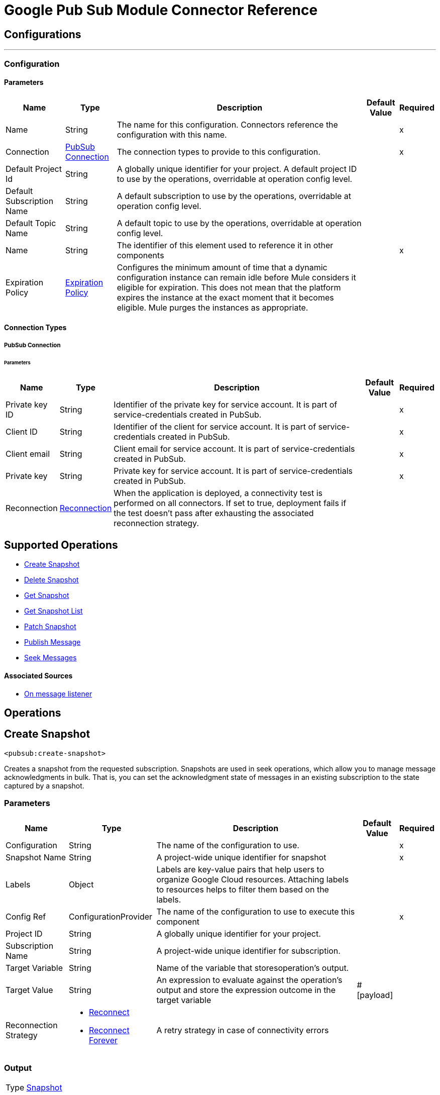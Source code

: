 

= Google Pub Sub Module Connector Reference



== Configurations
---
[[Config]]
=== Configuration


==== Parameters

[%header%autowidth.spread]
|===
| Name | Type | Description | Default Value | Required
|Name | String | The name for this configuration. Connectors reference the configuration with this name. | | x
| Connection a| <<Config_Connection, PubSub Connection>>
 | The connection types to provide to this configuration. | | x
| Default Project Id a| String |  A globally unique identifier for your project. A default project ID to use by the operations, overridable at operation config level. |  |
| Default Subscription Name a| String |  A default subscription to use by the operations, overridable at operation config level. |  |
| Default Topic Name a| String |  A default topic to use by the operations, overridable at operation config level. |  |
| Name a| String |  The identifier of this element used to reference it in other components |  | x
| Expiration Policy a| <<ExpirationPolicy>> |  Configures the minimum amount of time that a dynamic configuration instance can remain idle before Mule considers it eligible for expiration. This does not mean that the platform expires the instance at the exact moment that it becomes eligible. Mule purges the instances as appropriate. |  |
|===

==== Connection Types
[[Config_Connection]]
===== PubSub Connection


====== Parameters

[%header%autowidth.spread]
|===
| Name | Type | Description | Default Value | Required
| Private key ID a| String |  Identifier of the private key for service account. It is part of service-credentials created in PubSub. |  | x
| Client ID a| String |  Identifier of the client for service account. It is part of service-credentials created in PubSub. |  | x
| Client email a| String |  Client email for service account. It is part of service-credentials created in PubSub. |  | x
| Private key a| String |  Private key for service account. It is part of service-credentials created in PubSub. |  | x
| Reconnection a| <<Reconnection>> |  When the application is deployed, a connectivity test is performed on all connectors. If set to true, deployment fails if the test doesn't pass after exhausting the associated reconnection strategy. |  |
|===

== Supported Operations
* <<CreateSnapshot>>
* <<DeleteSnapshot>>
* <<GetSnapshot>>
* <<GetSnapshotList>>
* <<PatchSnapshot>>
* <<PublishMessage>>
* <<SeekMessages>>

==== Associated Sources
* <<MessageListener>>


== Operations

[[CreateSnapshot]]
== Create Snapshot
`<pubsub:create-snapshot>`


Creates a snapshot from the requested subscription. Snapshots are used in seek operations, which allow you to manage message acknowledgments in bulk. That is, you can set the acknowledgment state of messages in an existing subscription to the state captured by a snapshot.


=== Parameters

[%header%autowidth.spread]
|===
| Name | Type | Description | Default Value | Required
| Configuration | String | The name of the configuration to use. | | x
| Snapshot Name a| String |  A project-wide unique identifier for snapshot |  | x
| Labels a| Object |  Labels are key-value pairs that help users to organize Google Cloud resources. Attaching labels to resources helps to filter them based on the labels. |  |
| Config Ref a| ConfigurationProvider |  The name of the configuration to use to execute this component |  | x
| Project ID a| String |  A globally unique identifier for your project. |  |
| Subscription Name a| String |  A project-wide unique identifier for subscription. |  |
| Target Variable a| String |  Name of the variable that storesoperation's output. |  |
| Target Value a| String |  An expression to evaluate against the operation's output and store the expression outcome in the target variable |  #[payload] |
| Reconnection Strategy a| * <<Reconnect>>
* <<ReconnectForever>> |  A retry strategy in case of connectivity errors |  |
|===

=== Output

[%autowidth.spread]
|===
|Type |<<Snapshot>>
|===

=== For Configurations

* <<Config>>

=== Throws

* PUBSUB:ALREADY_EXISTS
* PUBSUB:BAD_GATEWAY
* PUBSUB:CANCELLED
* PUBSUB:CONNECTIVITY
* PUBSUB:DEADLINE_EXCEEDED
* PUBSUB:FAILED_PRECONDITION
* PUBSUB:INVALID_ARGUMENT
* PUBSUB:NOT_FOUND
* PUBSUB:PERMISSION_DENIED
* PUBSUB:RETRY_EXHAUSTED
* PUBSUB:UNAVAILABLE


[[DeleteSnapshot]]
== Delete Snapshot
`<pubsub:delete-snapshot>`


Deletes an existing snapshot


=== Parameters

[%header%autowidth.spread]
|===
| Name | Type | Description | Default Value | Required
| Configuration | String | The name of the configuration to use. | | x
| Config Ref a| ConfigurationProvider |  The name of the configuration to use to execute this component |  | x
| Project ID a| String |  A globally unique identifier for your project. |  |
| Snapshot Name a| String |  A project-wide unique identifier for snapshot. |  | x
| Reconnection Strategy a| * <<Reconnect>>
* <<ReconnectForever>> |  A retry strategy in case of connectivity errors |  |
|===


=== For Configurations

* <<Config>>

=== Throws

* PUBSUB:BAD_GATEWAY
* PUBSUB:CANCELLED
* PUBSUB:CONNECTIVITY
* PUBSUB:DEADLINE_EXCEEDED
* PUBSUB:FAILED_PRECONDITION
* PUBSUB:INVALID_ARGUMENT
* PUBSUB:NOT_FOUND
* PUBSUB:PERMISSION_DENIED
* PUBSUB:RETRY_EXHAUSTED
* PUBSUB:UNAVAILABLE


[[GetSnapshot]]
== Get Snapshot
`<pubsub:get-snapshot>`


=== Parameters

[%header%autowidth.spread]
|===
| Name | Type | Description | Default Value | Required
| Configuration | String | The name of the configuration to use. | | x
| Config Ref a| ConfigurationProvider |  The name of the configuration to use to execute this component |  | x
| Project ID a| String |  A globally unique identifier for your project. |  |
| Snapshot Name a| String |  A project-wide unique identifier for snapshot. |  | x
| Target Variable a| String |  Name of the variable that storesoperation's output. |  |
| Target Value a| String |  An expression to evaluate against the operation's output and store the expression outcome in the target variable |  #[payload] |
| Reconnection Strategy a| * <<Reconnect>>
* <<ReconnectForever>> |  A retry strategy in case of connectivity errors |  |
|===

=== Output

[%autowidth.spread]
|===
|Type |<<Snapshot>>
|===

=== For Configurations

* <<Config>>

=== Throws

* PUBSUB:BAD_GATEWAY
* PUBSUB:CANCELLED
* PUBSUB:CONNECTIVITY
* PUBSUB:DEADLINE_EXCEEDED
* PUBSUB:FAILED_PRECONDITION
* PUBSUB:INVALID_ARGUMENT
* PUBSUB:NOT_FOUND
* PUBSUB:PERMISSION_DENIED
* PUBSUB:RETRY_EXHAUSTED
* PUBSUB:UNAVAILABLE


[[GetSnapshotList]]
== Get Snapshot List
`<pubsub:get-snapshot-list>`


=== Parameters

[%header%autowidth.spread]
|===
| Name | Type | Description | Default Value | Required
| Configuration | String | The name of the configuration to use. | | x
| Project Id a| String |  A globally unique identifier for your project |  |
| Config Ref a| ConfigurationProvider |  The name of the configuration to use to execute this component |  | x
| Streaming Strategy a| * <<RepeatableInMemoryIterable>>
* <<RepeatableFileStoreIterable>>
* non-repeatable-iterable |  Configure if repeatable streams should be used and their behavior |  |
| Target Variable a| String |  Name of the variable that storesoperation's output. |  |
| Target Value a| String |  An expression to evaluate against the operation's output and store the expression outcome in the target variable |  #[payload] |
| Reconnection Strategy a| * <<Reconnect>>
* <<ReconnectForever>> |  A retry strategy in case of connectivity errors |  |
|===

=== Output

[%autowidth.spread]
|===
|Type |Array of <<Snapshot>>
|===

=== For Configurations

* <<Config>>

=== Throws

* PUBSUB:BAD_GATEWAY
* PUBSUB:CANCELLED
* PUBSUB:DEADLINE_EXCEEDED
* PUBSUB:FAILED_PRECONDITION
* PUBSUB:INVALID_ARGUMENT
* PUBSUB:NOT_FOUND
* PUBSUB:PERMISSION_DENIED
* PUBSUB:UNAVAILABLE


[[PatchSnapshot]]
== Patch Snapshot
`<pubsub:patch-snapshot>`


Updates an existing snapshot.


=== Parameters

[%header%autowidth.spread]
|===
| Name | Type | Description | Default Value | Required
| Configuration | String | The name of the configuration to use. | | x
| Snapshot a| Any |  Snapshot object with updated fields. |  #[payload] |
| Update Mask a| String |  Indicates which fields in the provided snapshot to update. Must be specified and non-empty. This is a comma-separated list of fully qualified names of fields. |  | x
| Config Ref a| ConfigurationProvider |  The name of the configuration to use to execute this component |  | x
| Target Variable a| String |  Name of the variable that storesoperation's output. |  |
| Target Value a| String |  An expression to evaluate against the operation's output and store the expression outcome in the target variable |  #[payload] |
| Reconnection Strategy a| * <<Reconnect>>
* <<ReconnectForever>> |  A retry strategy in case of connectivity errors |  |
|===

=== Output

[%autowidth.spread]
|===
|Type |<<Snapshot>>
|===

=== For Configurations

* <<Config>>

=== Throws

* PUBSUB:BAD_GATEWAY
* PUBSUB:CANCELLED
* PUBSUB:CONNECTIVITY
* PUBSUB:DEADLINE_EXCEEDED
* PUBSUB:FAILED_PRECONDITION
* PUBSUB:INVALID_ARGUMENT
* PUBSUB:NOT_FOUND
* PUBSUB:PERMISSION_DENIED
* PUBSUB:RETRY_EXHAUSTED
* PUBSUB:UNAVAILABLE


[[PublishMessage]]
== Publish Message
`<pubsub:publish-message>`


=== Parameters

[%header%autowidth.spread]
|===
| Name | Type | Description | Default Value | Required
| Configuration | String | The name of the configuration to use. | | x
| Ordering Key a| String |  If non-empty, identifies related messages for which publish order should be respected. This key is respected when the subscriber has enabled message ordering. |  |
| Config Ref a| ConfigurationProvider |  The name of the configuration to use to execute this component |  | x
| Project ID a| String |  A globally unique identifier for your project. |  |
| Topic Name a| String |  A project-wide unique identifier for topic. |  |
| Message a| Binary |  Message content that will be published to the topic. If not empty must contain at least one attribute. |  |
| Attributes a| Object |  Attributes for this message. If this field is empty, the message must contain non-empty data. This can be used to filter messages on the subscription. |  |
| Target Variable a| String |  Name of the variable that storesoperation's output. |  |
| Target Value a| String |  An expression to evaluate against the operation's output and store the expression outcome in the target variable |  #[payload] |
| Reconnection Strategy a| * <<Reconnect>>
* <<ReconnectForever>> |  A retry strategy in case of connectivity errors |  |
|===

=== Output

[%autowidth.spread]
|===
|Type |String
|===

=== For Configurations

* <<Config>>

=== Throws

* PUBSUB:BAD_GATEWAY
* PUBSUB:CANCELLED
* PUBSUB:CONNECTIVITY
* PUBSUB:DEADLINE_EXCEEDED
* PUBSUB:FAILED_PRECONDITION
* PUBSUB:INVALID_ARGUMENT
* PUBSUB:NOT_FOUND
* PUBSUB:PERMISSION_DENIED
* PUBSUB:RETRY_EXHAUSTED
* PUBSUB:UNAVAILABLE


[[SeekMessages]]
== Seek Messages
`<pubsub:seek-messages>`


Supports bulk acknowledging or un-acknowledging of messages to given snapshot or point of time based on the seekTarget provided. Seeking to a time marks every message received by Pub/Sub before the time as acknowledged, and all messages received after the time as unacknowledged. That means that you can replay and reprocess previously acknowledged messages when seeking to a time in past or purge messages by seeking to a time in the future. NOTE: If you seek to a timestamp using a subscription with a filter, the Pub/Sub service only redelivers the messages that match the filter The snapshot feature allows you to capture the message acknowledgment state of a subscription. Once a snapshot is created, it retains: All messages that were unacknowledged in the source subscription at the time of the snapshot's creation. Any messages published to the topic thereafter. You can replay these unacknowledged messages by using a snapshot to seek to any of the topic's subscriptions. NOTE: If you seek to a snapshot using a subscription with a filter, the Pub/Sub service only redelivers the messages in the snapshot that match the filter of the subscription making the seek request.


=== Parameters

[%header%autowidth.spread]
|===
| Name | Type | Description | Default Value | Required
| Configuration | String | The name of the configuration to use. | | x
| Config Ref a| ConfigurationProvider |  The name of the configuration to use to execute this component |  | x
| Project ID a| String |  A globally unique identifier for your project. |  |
| Subscription Name a| String |  A project-wide unique identifier for subscription. |  |
| Snapshot Name a| String |  The snapshot to seek to. The snapshot's topic must be the same as that of the provided subscription. |  |
| Timestamp a| DateTime |  The specific time to seek to. Messages retained in the subscription that were published before this time are marked as acknowledged, and messages retained in the subscription that were published after this time are marked as unacknowledged. Note that this operation affects only those messages retained in the subscription (configured by the combination of messageRetentionDuration and retainAckedMessages). For example, if time corresponds to a point before the message retention window (or to a point before the system's notion of the subscription creation time), only retained messages will be marked as unacknowledged, and already-expunged messages will not be restored. A timestamp in RFC3339 UTC "Zulu" format, with nanosecond resolution and up to nine fractional digits. Examples: "2014-10-02T15:01:23Z" and "2014-10-02T15:01:23.045123456Z". |  |
| Reconnection Strategy a| * <<Reconnect>>
* <<ReconnectForever>> |  A retry strategy in case of connectivity errors |  |
|===


=== For Configurations

* <<Config>>

=== Throws

* PUBSUB:BAD_GATEWAY
* PUBSUB:CANCELLED
* PUBSUB:CONNECTIVITY
* PUBSUB:DEADLINE_EXCEEDED
* PUBSUB:FAILED_PRECONDITION
* PUBSUB:INVALID_ARGUMENT
* PUBSUB:NOT_FOUND
* PUBSUB:PERMISSION_DENIED
* PUBSUB:RETRY_EXHAUSTED
* PUBSUB:UNAVAILABLE


== Sources

[[MessageListener]]
== On message listener
`<pubsub:message-listener>`


Runnable message receiver, using Pub/Sub Subscriber


=== Parameters

[%header%autowidth.spread]
|===
| Name | Type | Description | Default Value | Required
| Configuration | String | The name of the configuration to use. | | x
| Consumer count a| Number |  Provides specified amount of executor service for processing messages. |  5 |
| Config Ref a| ConfigurationProvider |  The name of the configuration to use to execute this component |  | x
| Primary Node Only a| Boolean |  Whether this source should only be executed on the primary node when running in a cluster |  |
| Streaming Strategy a| * <<RepeatableInMemoryStream>>
* <<RepeatableFileStoreStream>>
* non-repeatable-stream |  Configure if repeatable streams should be used and their behavior |  |
| Redelivery Policy a| <<RedeliveryPolicy>> |  Defines a policy for processing the redelivery of the same message |  |
| Project ID a| String |  A globally unique identifier for your project. |  |
| Subscription Name a| String |  A project-wide unique identifier for subscription. |  |
| Limit Exceeded Behavior a| Enumeration, one of:

** THROW_EXCEPTION
** BLOCK
** IGNORE |  If LimitExceededBehavior not set to IGNORE, flow control enables you to have control over the behavior of receiving messages by specifying the limits for maxOutstandingRequestSize and maxOutstandingElementCount. For MessageListener source it means that if the memory size or the amount of outstanding elements (messages where no Ack() or Nack() was performed) exceeds specified limits, receiver won't receive more messages in case of LimitExceedBehavior is set to BLOCK (default) or throws FlowControlException in case of LimitExceedBehavior is set to THROW_EXCEPTION. |  BLOCK |
| Max Outstanding Request Size a| Number |  Maximum amount of memory accumulated by request before enforcing flow control. |  100 |
| Max Outstanding Request Size Unit a| Enumeration, one of:

** BYTE
** KB
** MB
** GB |  The data unit for max outstanding request size. |  MB |
| Max Outstanding Element Count a| Number |  Maximum number of outstanding elements to keep in memory before enforcing flow control. |  100 |
| Reconnection Strategy a| * <<Reconnect>>
* <<ReconnectForever>> |  A retry strategy in case of connectivity errors |  |
|===

=== Output

[%autowidth.spread]
|===
|Type |Any
| Attributes Type a| Object
|===

=== For Configurations

* <<Config>>



== Types
[[Reconnection]]
=== Reconnection

[%header,cols="20s,25a,30a,15a,10a"]
|===
| Field | Type | Description | Default Value | Required
| Fails Deployment a| Boolean | When the application is deployed, a connectivity test is performed on all connectors. If set to true, deployment fails if the test doesn't pass after exhausting the associated reconnection strategy. |  |
| Reconnection Strategy a| * <<Reconnect>>
* <<ReconnectForever>> | The reconnection strategy to use. |  |
|===

[[Reconnect]]
=== Reconnect

[%header,cols="20s,25a,30a,15a,10a"]
|===
| Field | Type | Description | Default Value | Required
| Frequency a| Number | How often in milliseconds to reconnect |  |
| Blocking a| Boolean | If false, the reconnection strategy will run in a separate, non-blocking thread |  |
| Count a| Number | How many reconnection attempts to make. |  |
|===

[[ReconnectForever]]
=== Reconnect Forever

[%header,cols="20s,25a,30a,15a,10a"]
|===
| Field | Type | Description | Default Value | Required
| Frequency a| Number | How often in milliseconds to reconnect |  |
| Blocking a| Boolean | If false, the reconnection strategy will run in a separate, non-blocking thread |  |
|===

[[ExpirationPolicy]]
=== Expiration Policy

[%header,cols="20s,25a,30a,15a,10a"]
|===
| Field | Type | Description | Default Value | Required
| Max Idle Time a| Number | A scalar time value for the maximum amount of time a dynamic configuration instance should be allowed to be idle before it's considered eligible for expiration |  |
| Time Unit a| Enumeration, one of:

** NANOSECONDS
** MICROSECONDS
** MILLISECONDS
** SECONDS
** MINUTES
** HOURS
** DAYS | A time unit that qualifies the maxIdleTime attribute |  |
|===

[[RepeatableInMemoryStream]]
=== Repeatable In Memory Stream

[%header,cols="20s,25a,30a,15a,10a"]
|===
| Field | Type | Description | Default Value | Required
| Initial Buffer Size a| Number | The amount of memory that will be allocated to consume the stream and provide random access to it. If the stream contains more data than can be fit into this buffer, then the buffer expands according to the bufferSizeIncrement attribute, with an upper limit of maxInMemorySize. |  |
| Buffer Size Increment a| Number | This is by how much the buffer size expands if it exceeds its initial size. Setting a value of zero or lower means that the buffer should not expand, meaning that a STREAM_MAXIMUM_SIZE_EXCEEDED error is raised when the buffer gets full. |  |
| Max Buffer Size a| Number | The maximum amount of memory to use. If more than that is used then a STREAM_MAXIMUM_SIZE_EXCEEDED error is raised. A value lower than or equal to zero means no limit. |  |
| Buffer Unit a| Enumeration, one of:

** BYTE
** KB
** MB
** GB | The unit in which all these attributes are expressed |  |
|===

[[RepeatableFileStoreStream]]
=== Repeatable File Store Stream

[%header,cols="20s,25a,30a,15a,10a"]
|===
| Field | Type | Description | Default Value | Required
| In Memory Size a| Number | Defines the maximum memory that the stream should use to keep data in memory. If more than that is consumed content on the disk is buffered. |  |
| Buffer Unit a| Enumeration, one of:

** BYTE
** KB
** MB
** GB | The unit in which maxInMemorySize is expressed |  |
|===

[[RedeliveryPolicy]]
=== Redelivery Policy

[%header,cols="20s,25a,30a,15a,10a"]
|===
| Field | Type | Description | Default Value | Required
| Max Redelivery Count a| Number | The maximum number of times a message can be redelivered and processed unsuccessfully before triggering process-failed-message |  |
| Message Digest Algorithm a| String | The secure hashing algorithm to use. If not set, the default is SHA-256. |  |
| Message Identifier a| <<RedeliveryPolicyMessageIdentifier>> | Defines which strategy is used to identify the messages. |  |
| Object Store a| ObjectStore | The object store where the redelivery counter for each message is stored. |  |
|===

[[RedeliveryPolicyMessageIdentifier]]
=== Redelivery Policy Message Identifier

[%header,cols="20s,25a,30a,15a,10a"]
|===
| Field | Type | Description | Default Value | Required
| Use Secure Hash a| Boolean | Whether to use a secure hash algorithm to identify a redelivered message. |  |
| Id Expression a| String | Defines one or more expressions to use to determine when a message has been redelivered. This property may only be set if useSecureHash is false. |  |
|===

[[Snapshot]]
=== Snapshot

[%header,cols="20s,25a,30a,15a,10a"]
|===
| Field | Type | Description | Default Value | Required
| Name a| String |  |  |
| Topic a| String |  |  |
| Expire Time a| DateTime |  |  |
| Labels a| Any |  |  |
|===

[[RepeatableInMemoryIterable]]
=== Repeatable In Memory Iterable

[%header,cols="20s,25a,30a,15a,10a"]
|===
| Field | Type | Description | Default Value | Required
| Initial Buffer Size a| Number | The number of instances to initially keep in memory to consume the stream and provide random access to it. If the stream contains more data than can fit into this buffer, then the buffer expands according to the bufferSizeIncrement attribute, with an upper limit of maxInMemorySize. Default value is 100 instances. |  |
| Buffer Size Increment a| Number | This is by how much the buffer size expands if it exceeds its initial size. Setting a value of zero or lower means that the buffer should not expand, meaning that a STREAM_MAXIMUM_SIZE_EXCEEDED error is raised when the buffer gets full. Default value is 100 instances. |  |
| Max Buffer Size a| Number | The maximum amount of memory to use. If more than that is used then a STREAM_MAXIMUM_SIZE_EXCEEDED error is raised. A value lower than or equal to zero means no limit. |  |
|===

[[RepeatableFileStoreIterable]]
=== Repeatable File Store Iterable

[%header,cols="20s,25a,30a,15a,10a"]
|===
| Field | Type | Description | Default Value | Required
| In Memory Objects a| Number | The maximum amount of instances to keep in memory. If more than that is required, content on the disk is buffered. |  |
| Buffer Unit a| Enumeration, one of:

** BYTE
** KB
** MB
** GB | The unit in which maxInMemorySize is expressed |  |
|===
